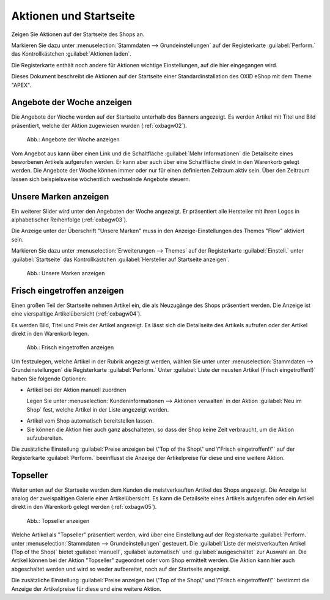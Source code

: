 ﻿Aktionen und Startseite
=======================

Zeigen Sie Aktionen auf der Startseite des Shops an.

Markieren Sie dazu unter :menuselection:`Stammdaten --> Grundeinstellungen` auf der Registerkarte :guilabel:`Perform.` das Kontrollkästchen :guilabel:`Aktionen laden`.

Die Registerkarte enthält noch andere für Aktionen wichtige Einstellungen, auf die hier eingegangen wird.

Dieses Dokument beschreibt die Aktionen auf der Startseite einer Standardinstallation des OXID eShop mit dem Theme \"APEX\".


.. todo: #SP: Wie lege ich ein Banner an? Bei mir erscheint es nicht auf der Startseite
    Banner
    ------
    Das Banner ist ein großer Bereich, der sich oben horizontal über die Startseite zieht. Darin können ein Bild oder auch mehrere Bilder angezeigt werden, die Artikel und Kategorien herausstellen.
    .. image:: ../../media/screenshots/oxbagw01.png
       :alt: Banner
       :height: 208
       :width: 650
    Wurden mehrere Bilder als Banner definiert, wechseln diese in einer Slideshow, einer Aneinanderreihung dieser Bilder.
    Ein Bild kann mit der Detailseite eines Artikels verbunden werden, so dass sich diese beim Anklicken des Bildes öffnet.
    Es ist auch möglich, den Titel und die Kurzbeschreibung des Artikels am unteren Bildrand anzuzeigen. Das muss in den Einstellungen für Bilder des Themes \"APEX\" aktiviert werden. Markieren Sie dazu unter :menuselection:`Erweiterungen --> Themes` auf der Registerkarte :guilabel:`Einstell.` unter :guilabel:`Bilder`das Kontrollkästchen :guilabel:`Bildunterschriften im Slider auf der Startseite aktivieren`.

Angebote der Woche anzeigen
---------------------------

Die Angebote der Woche werden auf der Startseite unterhalb des Banners angezeigt. Es werden Artikel mit Titel und Bild präsentiert, welche der Aktion zugewiesen wurden (:ref:`oxbagw02`).

.. _oxbagw02:

.. figure:: ../../media/screenshots/oxbagw02.png
   :alt: Angebote der Woche anzeigen
   :width: 650
   :class: with-shadow

   Abb.: Angebote der Woche anzeigen

Vom Angebot aus kann über einen Link und die Schaltfläche :guilabel:`Mehr Informationen` die Detailseite eines beworbenen Artikels aufgerufen werden. Er kann aber auch über eine Schaltfläche direkt in den Warenkorb gelegt werden. Die Angebote der Woche können immer oder nur für einen definierten Zeitraum aktiv sein. Über den Zeitraum lassen sich beispielsweise wöchentlich wechselnde Angebote steuern.

Unsere Marken anzeigen
----------------------

Ein weiterer Slider wird unter den Angeboten der Woche angezeigt. Er präsentiert alle Hersteller mit ihren Logos in alphabetischer Reihenfolge (:ref:`oxbagw03`).

Die Anzeige unter der Überschrift \"Unsere Marken\" muss in den Anzeige-Einstellungen des Themes \"Flow\" aktiviert sein.

Markieren Sie dazu unter :menuselection:`Erweiterungen --> Themes` auf der Registerkarte :guilabel:`Einstell.` unter :guilabel:`Startseite` das Kontrollkästchen :guilabel:`Hersteller auf Startseite anzeigen`.

.. todo: #SP: Wie kann ich den Text "Wir präsentieren Ihnen hier unsere sorgsam ausgewählten Marken, deren Produkte Sie in unserem Shop finden."

.. _oxbagw03:

.. figure:: ../../media/screenshots/oxbagw03.png
   :alt: Unsere Marken anzeigen
   :width: 650
   :class: with-shadow

   Abb.: Unsere Marken anzeigen

Frisch eingetroffen anzeigen
----------------------------

Einen großen Teil der Startseite nehmen Artikel ein, die als Neuzugänge des Shops präsentiert werden. Die Anzeige ist eine vierspaltige Artikelübersicht (:ref:`oxbagw04`).

Es werden Bild, Titel und Preis der Artikel angezeigt. Es lässt sich die Detailseite des Artikels aufrufen oder der Artikel direkt in den Warenkorb legen.

.. _oxbagw04:

.. figure:: ../../media/screenshots/oxbagw04.png
   :alt: Frisch eingetroffen anzeigen
   :width: 650
   :class: with-shadow

   Abb.: Frisch eingetroffen anzeigen

Um festzulegen, welche Artikel in der Rubrik angezeigt werden, wählen Sie unter unter :menuselection:`Stammdaten --> Grundeinstellungen` die Registerkarte :guilabel:`Perform.` Unter :guilabel:`Liste der neusten Artikel (Frisch eingetroffen!)` haben Sie folgende Optionen:

+ Artikel bei der Aktion manuell zuordnen

  Legen Sie unter :menuselection:`Kundeninformationen --> Aktionen verwalten` in der Aktion :guilabel:`Neu im Shop` fest, welche Artikel in der Liste angezeigt werden.

  .. todo: #SB: Die Aktion :guilabel:`Frisch eingetroffen` heißt jetzt "Neu im Shop"

* Artikel vom Shop automatisch bereitstellen lassen.

  .. todo: #SB: Geht das nach irgendeinem Datum? Kann ich es manipulieren? Die Liste der neusten Artikel wird automatisch berechnet.

* Sie können die Aktion hier auch ganz abschalteten, so dass der Shop keine Zeit verbraucht, um die Aktion aufzubereiten.

Die zusätzliche Einstellung :guilabel:`Preise anzeigen bei \"Top of the Shop\" und \"Frisch eingetroffen!\"` auf der Registerkarte :guilabel:`Perform.` beeinflusst die Anzeige der Artikelpreise für diese und eine weitere Aktion.

Topseller
---------

Weiter unten auf der Startseite werden dem Kunden die meistverkauften Artikel des Shops angezeigt. Die Anzeige ist analog der zweispaltigen Galerie einer Artikelübersicht. Es kann die Detailseite eines Artikels aufgerufen oder ein Artikel direkt in den Warenkorb gelegt werden (:ref:`oxbagw05`).

.. _oxbagw05:

.. figure:: ../../media/screenshots/oxbagw05.png
   :alt: Topseller anzeigen
   :width: 650
   :class: with-shadow

   Abb.: Topseller anzeigen

Welche Artikel als \"Topseller\" präsentiert werden, wird über eine Einstellung auf der Registerkarte :guilabel:`Perform.` unter :menuselection:`Stammdaten --> Grundeinstellungen` gesteuert. Die :guilabel:`Liste der meistverkauften Artikel (Top of the Shop)` bietet :guilabel:`manuell`, :guilabel:`automatisch` und :guilabel:`ausgeschaltet` zur Auswahl an. Die Artikel können bei der Aktion \"Topseller\" zugeordnet oder vom Shop ermittelt werden. Die Aktion kann hier auch abgeschaltet werden und wird so weder aufbereitet, noch auf der Startseite angezeigt.

Die zusätzliche Einstellung :guilabel:`Preise anzeigen bei \"Top of the Shop\" und \"Frisch eingetroffen!\"` bestimmt die Anzeige der Artikelpreise für diese und eine weitere Aktion.

.. seealso:: :doc:`Aktionen <aktionen>` | :doc:`Registerkarte Stamm <registerkarte-stamm>`


.. Intern: oxbagw, Status: